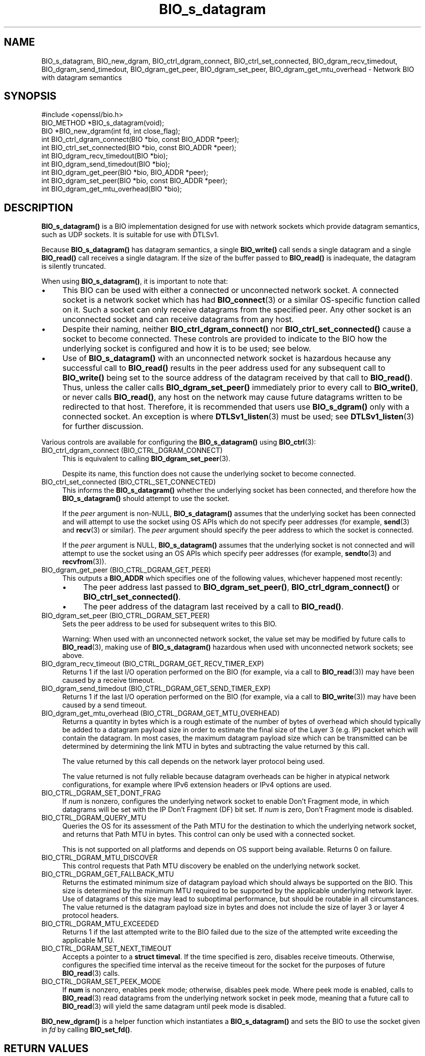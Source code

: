 .\"	$NetBSD: BIO_s_datagram.3,v 1.4 2024/07/12 21:00:46 christos Exp $
.\"
.\" -*- mode: troff; coding: utf-8 -*-
.\" Automatically generated by Pod::Man 5.01 (Pod::Simple 3.43)
.\"
.\" Standard preamble:
.\" ========================================================================
.de Sp \" Vertical space (when we can't use .PP)
.if t .sp .5v
.if n .sp
..
.de Vb \" Begin verbatim text
.ft CW
.nf
.ne \\$1
..
.de Ve \" End verbatim text
.ft R
.fi
..
.\" \*(C` and \*(C' are quotes in nroff, nothing in troff, for use with C<>.
.ie n \{\
.    ds C` ""
.    ds C' ""
'br\}
.el\{\
.    ds C`
.    ds C'
'br\}
.\"
.\" Escape single quotes in literal strings from groff's Unicode transform.
.ie \n(.g .ds Aq \(aq
.el       .ds Aq '
.\"
.\" If the F register is >0, we'll generate index entries on stderr for
.\" titles (.TH), headers (.SH), subsections (.SS), items (.Ip), and index
.\" entries marked with X<> in POD.  Of course, you'll have to process the
.\" output yourself in some meaningful fashion.
.\"
.\" Avoid warning from groff about undefined register 'F'.
.de IX
..
.nr rF 0
.if \n(.g .if rF .nr rF 1
.if (\n(rF:(\n(.g==0)) \{\
.    if \nF \{\
.        de IX
.        tm Index:\\$1\t\\n%\t"\\$2"
..
.        if !\nF==2 \{\
.            nr % 0
.            nr F 2
.        \}
.    \}
.\}
.rr rF
.\" ========================================================================
.\"
.IX Title "BIO_s_datagram 3"
.TH BIO_s_datagram 3 2024-06-04 3.0.14 OpenSSL
.\" For nroff, turn off justification.  Always turn off hyphenation; it makes
.\" way too many mistakes in technical documents.
.if n .ad l
.nh
.SH NAME
BIO_s_datagram, BIO_new_dgram,
BIO_ctrl_dgram_connect,
BIO_ctrl_set_connected,
BIO_dgram_recv_timedout,
BIO_dgram_send_timedout,
BIO_dgram_get_peer,
BIO_dgram_set_peer,
BIO_dgram_get_mtu_overhead \- Network BIO with datagram semantics
.SH SYNOPSIS
.IX Header "SYNOPSIS"
.Vb 1
\& #include <openssl/bio.h>
\&
\& BIO_METHOD *BIO_s_datagram(void);
\& BIO *BIO_new_dgram(int fd, int close_flag);
\&
\& int BIO_ctrl_dgram_connect(BIO *bio, const BIO_ADDR *peer);
\& int BIO_ctrl_set_connected(BIO *bio, const BIO_ADDR *peer);
\& int BIO_dgram_recv_timedout(BIO *bio);
\& int BIO_dgram_send_timedout(BIO *bio);
\& int BIO_dgram_get_peer(BIO *bio, BIO_ADDR *peer);
\& int BIO_dgram_set_peer(BIO *bio, const BIO_ADDR *peer);
\& int BIO_dgram_get_mtu_overhead(BIO *bio);
.Ve
.SH DESCRIPTION
.IX Header "DESCRIPTION"
\&\fBBIO_s_datagram()\fR is a BIO implementation designed for use with network sockets
which provide datagram semantics, such as UDP sockets. It is suitable for use
with DTLSv1.
.PP
Because \fBBIO_s_datagram()\fR has datagram semantics, a single \fBBIO_write()\fR call sends
a single datagram and a single \fBBIO_read()\fR call receives a single datagram. If
the size of the buffer passed to \fBBIO_read()\fR is inadequate, the datagram is
silently truncated.
.PP
When using \fBBIO_s_datagram()\fR, it is important to note that:
.IP \(bu 4
This BIO can be used with either a connected or unconnected network socket. A
connected socket is a network socket which has had \fBBIO_connect\fR\|(3) or a
similar OS-specific function called on it. Such a socket can only receive
datagrams from the specified peer. Any other socket is an unconnected socket and
can receive datagrams from any host.
.IP \(bu 4
Despite their naming,
neither \fBBIO_ctrl_dgram_connect()\fR nor \fBBIO_ctrl_set_connected()\fR cause a socket
to become connected. These controls are provided to indicate to the BIO how
the underlying socket is configured and how it is to be used; see below.
.IP \(bu 4
Use of \fBBIO_s_datagram()\fR with an unconnected network socket is hazardous hecause
any successful call to \fBBIO_read()\fR results in the peer address used for any
subsequent call to \fBBIO_write()\fR being set to the source address of the datagram
received by that call to \fBBIO_read()\fR. Thus, unless the caller calls
\&\fBBIO_dgram_set_peer()\fR immediately prior to every call to \fBBIO_write()\fR, or never
calls \fBBIO_read()\fR, any host on the network may cause future datagrams written to
be redirected to that host. Therefore, it is recommended that users use
\&\fBBIO_s_dgram()\fR only with a connected socket. An exception is where
\&\fBDTLSv1_listen\fR\|(3) must be used; see \fBDTLSv1_listen\fR\|(3) for further
discussion.
.PP
Various controls are available for configuring the \fBBIO_s_datagram()\fR using
\&\fBBIO_ctrl\fR\|(3):
.IP "BIO_ctrl_dgram_connect (BIO_CTRL_DGRAM_CONNECT)" 4
.IX Item "BIO_ctrl_dgram_connect (BIO_CTRL_DGRAM_CONNECT)"
This is equivalent to calling \fBBIO_dgram_set_peer\fR\|(3).
.Sp
Despite its name, this function does not cause the underlying socket to become
connected.
.IP "BIO_ctrl_set_connected (BIO_CTRL_SET_CONNECTED)" 4
.IX Item "BIO_ctrl_set_connected (BIO_CTRL_SET_CONNECTED)"
This informs the \fBBIO_s_datagram()\fR whether the underlying socket has been
connected, and therefore how the \fBBIO_s_datagram()\fR should attempt to use the
socket.
.Sp
If the \fIpeer\fR argument is non-NULL, \fBBIO_s_datagram()\fR assumes that the
underlying socket has been connected and will attempt to use the socket using OS
APIs which do not specify peer addresses (for example, \fBsend\fR\|(3) and \fBrecv\fR\|(3) or
similar). The \fIpeer\fR argument should specify the peer address to which the socket
is connected.
.Sp
If the \fIpeer\fR argument is NULL, \fBBIO_s_datagram()\fR assumes that the underlying
socket is not connected and will attempt to use the socket using an OS APIs
which specify peer addresses (for example, \fBsendto\fR\|(3) and \fBrecvfrom\fR\|(3)).
.IP "BIO_dgram_get_peer (BIO_CTRL_DGRAM_GET_PEER)" 4
.IX Item "BIO_dgram_get_peer (BIO_CTRL_DGRAM_GET_PEER)"
This outputs a \fBBIO_ADDR\fR which specifies one of the following values,
whichever happened most recently:
.RS 4
.IP \(bu 4
The peer address last passed to \fBBIO_dgram_set_peer()\fR, \fBBIO_ctrl_dgram_connect()\fR
or \fBBIO_ctrl_set_connected()\fR.
.IP \(bu 4
The peer address of the datagram last received by a call to \fBBIO_read()\fR.
.RE
.RS 4
.RE
.IP "BIO_dgram_set_peer (BIO_CTRL_DGRAM_SET_PEER)" 4
.IX Item "BIO_dgram_set_peer (BIO_CTRL_DGRAM_SET_PEER)"
Sets the peer address to be used for subsequent writes to this BIO.
.Sp
Warning: When used with an unconnected network socket, the value set may be
modified by future calls to \fBBIO_read\fR\|(3), making use of \fBBIO_s_datagram()\fR
hazardous when used with unconnected network sockets; see above.
.IP "BIO_dgram_recv_timeout (BIO_CTRL_DGRAM_GET_RECV_TIMER_EXP)" 4
.IX Item "BIO_dgram_recv_timeout (BIO_CTRL_DGRAM_GET_RECV_TIMER_EXP)"
Returns 1 if the last I/O operation performed on the BIO (for example, via a
call to \fBBIO_read\fR\|(3)) may have been caused by a receive timeout.
.IP "BIO_dgram_send_timedout (BIO_CTRL_DGRAM_GET_SEND_TIMER_EXP)" 4
.IX Item "BIO_dgram_send_timedout (BIO_CTRL_DGRAM_GET_SEND_TIMER_EXP)"
Returns 1 if the last I/O operation performed on the BIO (for example, via a
call to \fBBIO_write\fR\|(3)) may have been caused by a send timeout.
.IP "BIO_dgram_get_mtu_overhead (BIO_CTRL_DGRAM_GET_MTU_OVERHEAD)" 4
.IX Item "BIO_dgram_get_mtu_overhead (BIO_CTRL_DGRAM_GET_MTU_OVERHEAD)"
Returns a quantity in bytes which is a rough estimate of the number of bytes of
overhead which should typically be added to a datagram payload size in order to
estimate the final size of the Layer 3 (e.g. IP) packet which will contain the
datagram. In most cases, the maximum datagram payload size which can be
transmitted can be determined by determining the link MTU in bytes and
subtracting the value returned by this call.
.Sp
The value returned by this call depends on the network layer protocol being
used.
.Sp
The value returned is not fully reliable because datagram overheads can be
higher in atypical network configurations, for example where IPv6 extension
headers or IPv4 options are used.
.IP BIO_CTRL_DGRAM_SET_DONT_FRAG 4
.IX Item "BIO_CTRL_DGRAM_SET_DONT_FRAG"
If \fInum\fR is nonzero, configures the underlying network socket to enable Don't
Fragment mode, in which datagrams will be set with the IP Don't Fragment (DF)
bit set. If \fInum\fR is zero, Don't Fragment mode is disabled.
.IP BIO_CTRL_DGRAM_QUERY_MTU 4
.IX Item "BIO_CTRL_DGRAM_QUERY_MTU"
Queries the OS for its assessment of the Path MTU for the destination to which
the underlying network socket, and returns that Path MTU in bytes. This control
can only be used with a connected socket.
.Sp
This is not supported on all platforms and depends on OS support being
available. Returns 0 on failure.
.IP BIO_CTRL_DGRAM_MTU_DISCOVER 4
.IX Item "BIO_CTRL_DGRAM_MTU_DISCOVER"
This control requests that Path MTU discovery be enabled on the underlying
network socket.
.IP BIO_CTRL_DGRAM_GET_FALLBACK_MTU 4
.IX Item "BIO_CTRL_DGRAM_GET_FALLBACK_MTU"
Returns the estimated minimum size of datagram payload which should always be
supported on the BIO. This size is determined by the minimum MTU required to be
supported by the applicable underlying network layer. Use of datagrams of this
size may lead to suboptimal performance, but should be routable in all
circumstances. The value returned is the datagram payload size in bytes and does
not include the size of layer 3 or layer 4 protocol headers.
.IP BIO_CTRL_DGRAM_MTU_EXCEEDED 4
.IX Item "BIO_CTRL_DGRAM_MTU_EXCEEDED"
Returns 1 if the last attempted write to the BIO failed due to the size of the
attempted write exceeding the applicable MTU.
.IP BIO_CTRL_DGRAM_SET_NEXT_TIMEOUT 4
.IX Item "BIO_CTRL_DGRAM_SET_NEXT_TIMEOUT"
Accepts a pointer to a \fBstruct timeval\fR. If the time specified is zero,
disables receive timeouts. Otherwise, configures the specified time interval as
the receive timeout for the socket for the purposes of future \fBBIO_read\fR\|(3)
calls.
.IP BIO_CTRL_DGRAM_SET_PEEK_MODE 4
.IX Item "BIO_CTRL_DGRAM_SET_PEEK_MODE"
If \fBnum\fR is nonzero, enables peek mode; otherwise, disables peek mode. Where
peek mode is enabled, calls to \fBBIO_read\fR\|(3) read datagrams from the underlying
network socket in peek mode, meaning that a future call to \fBBIO_read\fR\|(3) will
yield the same datagram until peek mode is disabled.
.PP
\&\fBBIO_new_dgram()\fR is a helper function which instantiates a \fBBIO_s_datagram()\fR and
sets the BIO to use the socket given in \fIfd\fR by calling \fBBIO_set_fd()\fR.
.SH "RETURN VALUES"
.IX Header "RETURN VALUES"
\&\fBBIO_s_datagram()\fR returns a BIO method.
.PP
\&\fBBIO_new_dgram()\fR returns a BIO on success and NULL on failure.
.PP
\&\fBBIO_ctrl_dgram_connect()\fR, \fBBIO_ctrl_set_connected()\fR,
\&\fBBIO_dgram_get_peer()\fR, \fBBIO_dgram_set_peer()\fR return 1 on success and 0 on failure.
.PP
\&\fBBIO_dgram_recv_timedout()\fR and \fBBIO_dgram_send_timedout()\fR return 0 or 1 depending
on the circumstance; see discussion above.
.PP
\&\fBBIO_dgram_get_mtu_overhead()\fR returns a value in bytes.
.SH "SEE ALSO"
.IX Header "SEE ALSO"
\&\fBDTLSv1_listen\fR\|(3), \fBbio\fR\|(7)
.SH COPYRIGHT
.IX Header "COPYRIGHT"
Copyright 2022\-2023 The OpenSSL Project Authors. All Rights Reserved.
.PP
Licensed under the Apache License 2.0 (the "License").  You may not use
this file except in compliance with the License.  You can obtain a copy
in the file LICENSE in the source distribution or at
<https://www.openssl.org/source/license.html>.
